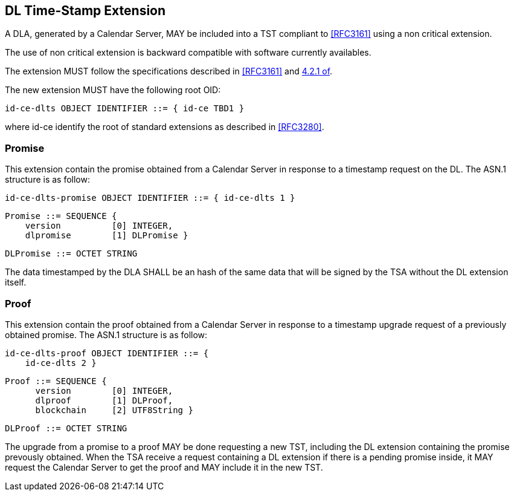 
== DL Time-Stamp Extension

A DLA, generated by a Calendar Server, MAY be included
into a TST compliant to <<RFC3161>> using a non critical extension.

The use of non critical extension is backward compatible with software currently availables.

The extension MUST follow the specifications described in <<RFC3161>> and <<RFC3280,4.2.1 of>>.

The new extension MUST have the following root OID:

    id-ce-dlts OBJECT IDENTIFIER ::= { id-ce TBD1 }

where id-ce identify the root of standard extensions as described in <<RFC3280>>.

=== Promise

This extension contain the promise obtained from a Calendar Server in response to a timestamp request on the DL.
The ASN.1 structure is as follow:

    id-ce-dlts-promise OBJECT IDENTIFIER ::= { id-ce-dlts 1 }

    Promise ::= SEQUENCE {
        version          [0] INTEGER,
        dlpromise        [1] DLPromise }

    DLPromise ::= OCTET STRING

The data timestamped by the DLA SHALL be an hash of
the same data that will be signed by the TSA without the DL extension itself.

=== Proof

This extension contain the proof obtained from a Calendar Server in response to a timestamp upgrade request of a previously obtained promise.
The ASN.1 structure is as follow:

    id-ce-dlts-proof OBJECT IDENTIFIER ::= { 
        id-ce-dlts 2 }

    Proof ::= SEQUENCE {
          version        [0] INTEGER,
          dlproof        [1] DLProof,
          blockchain     [2] UTF8String }

    DLProof ::= OCTET STRING


The upgrade from a promise to a proof MAY be done requesting a new TST, including
the DL extension containing the promise prevously obtained.
When the TSA receive a request containing a DL extension
if there is a pending promise inside, it MAY request the Calendar Server to get the
proof and MAY include it in the new TST.
